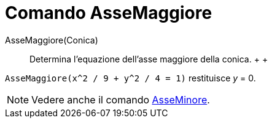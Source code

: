 = Comando AsseMaggiore

AsseMaggiore(Conica)::
  Determina l'equazione dell'asse maggiore della conica.
  +
  +

[EXAMPLE]

====

`AsseMaggiore(x^2 / 9 + y^2 / 4 = 1)` restituisce _y_ = 0.

====

[NOTE]

====

Vedere anche il comando xref:/commands/Comando_AsseMinore.adoc[AsseMinore].

====
